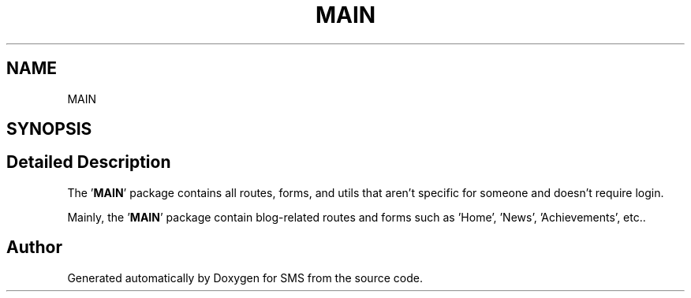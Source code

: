.TH "MAIN" 3 "Sat Dec 28 2019" "Version 1.2.0" "SMS" \" -*- nroff -*-
.ad l
.nh
.SH NAME
MAIN
.SH SYNOPSIS
.br
.PP
.SH "Detailed Description"
.PP 
The '\fBMAIN\fP' package contains all routes, forms, and utils that aren't specific for someone and doesn't require login\&.
.PP
Mainly, the '\fBMAIN\fP' package contain blog-related routes and forms such as 'Home', 'News', 'Achievements', etc\&.\&. 
.SH "Author"
.PP 
Generated automatically by Doxygen for SMS from the source code\&.
